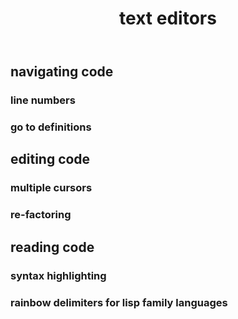 #+TITLE: text editors

** navigating code
*** line numbers
*** go to definitions
** editing code
*** multiple cursors
*** re-factoring
** reading code
*** syntax highlighting
*** rainbow delimiters for lisp family languages
